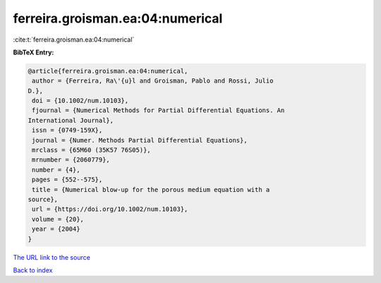 ferreira.groisman.ea:04:numerical
=================================

:cite:t:`ferreira.groisman.ea:04:numerical`

**BibTeX Entry:**

.. code-block:: bibtex

   @article{ferreira.groisman.ea:04:numerical,
    author = {Ferreira, Ra\'{u}l and Groisman, Pablo and Rossi, Julio
   D.},
    doi = {10.1002/num.10103},
    fjournal = {Numerical Methods for Partial Differential Equations. An
   International Journal},
    issn = {0749-159X},
    journal = {Numer. Methods Partial Differential Equations},
    mrclass = {65M60 (35K57 76S05)},
    mrnumber = {2060779},
    number = {4},
    pages = {552--575},
    title = {Numerical blow-up for the porous medium equation with a
   source},
    url = {https://doi.org/10.1002/num.10103},
    volume = {20},
    year = {2004}
   }
`The URL link to the source <ttps://doi.org/10.1002/num.10103}>`_


`Back to index <../By-Cite-Keys.html>`_
